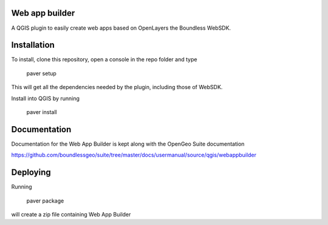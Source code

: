 Web app builder
=====================

A QGIS plugin to easily create web apps based on OpenLayers the Boundless WebSDK.

Installation
============

To install, clone this repository, open a console in the repo folder and type

    paver setup
    
This will get all the dependencies needed by the plugin, including those of WebSDK.

Install into QGIS by running

    paver install

Documentation
==============

Documentation for the Web App Builder is kept along with the OpenGeo Suite documentation

https://github.com/boundlessgeo/suite/tree/master/docs/usermanual/source/qgis/webappbuilder

Deploying
=========

Running

	paver package

will create a zip file containing Web App Builder

